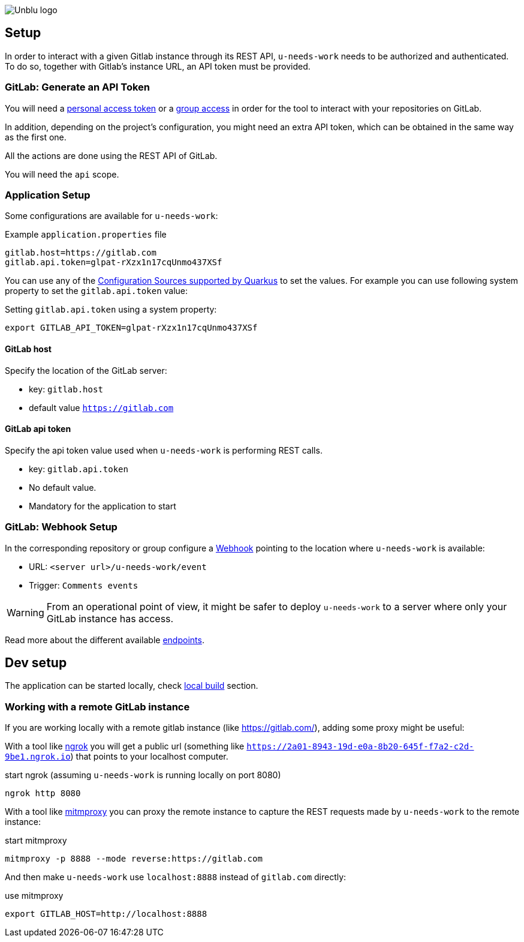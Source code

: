:imagesdir: ../images
image::Unblu-logo.png[]
:jbake-title: Setup

== Setup

In order to interact with a given Gitlab instance through its REST API, `u-needs-work` needs to be authorized and authenticated. To do so, together with Gitlab's instance URL, an API token must be provided. 

=== GitLab: Generate an API Token

You will need a https://docs.gitlab.com/ee/user/profile/personal_access_tokens.html[personal access token] or a https://docs.gitlab.com/ee/user/group/settings/group_access_tokens.html[group access] in order for the tool to interact with your repositories on GitLab.

In addition, depending on the project's configuration, you might need an extra API token, which can be obtained in the same way as the first one.

All the actions are done using the REST API of GitLab.

You will need the `api` scope.

=== Application Setup

Some configurations are available for `u-needs-work`:

.Example `application.properties` file
----
gitlab.host=https://gitlab.com
gitlab.api.token=glpat-rXzx1n17cqUnmo437XSf
----

You can use any of the https://quarkus.io/guides/config-reference#configuration-sources[Configuration Sources supported by Quarkus] to set the values.
For example you can use following system property to set the `gitlab.api.token` value:

.Setting `gitlab.api.token` using a system property:
----
export GITLAB_API_TOKEN=glpat-rXzx1n17cqUnmo437XSf
----

==== GitLab host

Specify the location of the GitLab server:

* key: `gitlab.host`
* default value `https://gitlab.com`

==== GitLab api token

Specify the api token value used when `u-needs-work` is performing REST calls.

* key: `gitlab.api.token`
* No default value.
* Mandatory for the application to start

=== GitLab: Webhook Setup

In the corresponding repository or group configure a https://docs.gitlab.com/ee/user/project/integrations/webhooks.html[Webhook] pointing to the location where `u-needs-work` is available:

* URL: `<server url>/u-needs-work/event`
* Trigger: `Comments events`

WARNING: From an operational point of view, it might be safer to deploy `u-needs-work` to a server where only your GitLab instance has access.

Read more about the different available xref:30_endpoints.adoc[endpoints].

== Dev setup

The application can be started locally, check xref:50_build.adoc#local[local build] section.

=== Working with a remote GitLab instance

If you are working locally with a remote gitlab instance (like https://gitlab.com/), adding some proxy might be useful:

With a tool like https://ngrok.com/[ngrok] you will get a public url (something like `https://2a01-8943-19d-e0a-8b20-645f-f7a2-c2d-9be1.ngrok.io`) that points to your localhost computer.

.start ngrok (assuming `u-needs-work` is running locally on port 8080)
----
ngrok http 8080
----

With a tool like https://mitmproxy.org/[mitmproxy] you can proxy the remote instance to capture the REST requests made by `u-needs-work` to the remote instance:

.start mitmproxy
----
mitmproxy -p 8888 --mode reverse:https://gitlab.com
----

And then make `u-needs-work` use `localhost:8888` instead of `gitlab.com` directly:

.use mitmproxy
----
export GITLAB_HOST=http://localhost:8888
----
